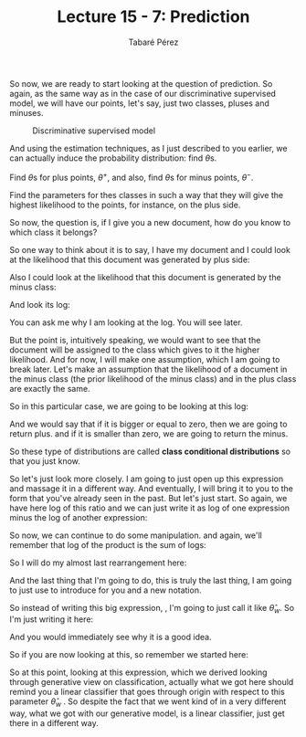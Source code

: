 #+STARTUP: showall
#+STARTUP: inlineimages
#+OPTIONS: toc:nil
#+OPTIONS: num:nil
#+AUTHOR: Tabaré Pérez
#+LATEX_CLASS: article
#+LATEX_CLASS_OPTIONS: [a4paper, 12pt]
#+LATEX_HEADER: \usepackage{float, amsfonts, commath, mathtools, proba}
#+TITLE: Lecture 15 - 7: Prediction

So now, we are ready to start looking at the question of prediction. So again,
as the same way as in the case of our discriminative supervised model, we will
have our points, let's say, just two classes, pluses and minuses.

#+CAPTION: Discriminative supervised model
#+NAME: fig:fig-02
#+ATTR_LATEX: :placement [H]
#+ATTR_LATEX: :width 0.5\textwidth
[[./pic/u04-07-fig-01.png]]

And using the estimation techniques, as I just described to you earlier, we can
actually induce the probability distribution: find \(\theta\)s.

Find \(\theta\)s for plus points, \(\theta^+\), and also, find \(\theta\)s for
minus points, \(\theta^-\).

Find the parameters for thes classes in such a way that they will give the
highest likelihood to the points, for instance, on the plus side.

So now, the question is, if I give you a new document, how do you know to which
class it belongs?

So one way to think about it is to say, I have my document and I could look
at the likelihood that this document was generated by plus side:

\begin{equation}
\prob(D|\theta^+)
\end{equation}

Also I could look at the likelihood that this document is generated by the minus
class:

\begin{equation}
\prob(D|\theta^-)
\end{equation}

And look its log:

\begin{equation}
\log \left( \frac{\prob(D|\theta^{+})}{\prob(D|\theta^{-})} \right)
\end{equation}

You can ask me why I am looking at the log. You will see later.

But the point is, intuitively speaking, we would want to see that the document
will be assigned to the class which gives to it the higher likelihood. And for
now, I will make one assumption, which I am going to break later. Let's make an
assumption that the likelihood of a document in the minus class (the prior
likelihood of the minus class) and in the plus class are exactly the same.

So in this particular case, we are going to be looking at this log:

\begin{equation}
\log \left( \frac{\prob(D|\theta^{+})}{\prob(D|\theta^{-})} \right) \left\{ \begin{array}{ll}
                                                                            +, & if \geq 0\\
                                                                            -, & otherwise
                                                                            \end{array}
                                                                    \right.                                                                      
\end{equation}


And we would say that if it is bigger or equal to zero, then we are going to
return plus. and if it is smaller than zero, we are going to return the minus.

So these type of distributions are called *class conditional distributions* so
that you just know.

So let's just look more closely. I am going to just open up this expression and
massage it in a different way. And eventually, I will bring it to you to the
form that you've already seen in the past. But let's just start. So again, we
have here log of this ratio and we can just write it as log of one expression
minus the log of another expression:

\begin{equation}
\log \prob(D|\theta^+) - \log \prob(D|\theta^-) = \log \prod_{w \in \mathcal{W}} \theta^{+^{\text{count}(w)}} - \log \prod_{w \in \mathcal{W}} \theta^{-^{\text{count}(w)}} =
\end{equation}

So now, we can continue to do some manipulation. and again, we'll remember that
log of the product is the sum of logs:

\begin{equation}
= \sum_{w \in \mathcal{W}} \text{count}(w) \cdot \log(\theta_{w}^{+}) - \sum_{w \in \mathcal{W}} \text{count}(w) \cdot \log(\theta_{w}^{-}) =
\end{equation}

So I will do my almost last rearrangement here:

\begin{equation}
= \sum_{w \in \mathcal{W}} \text{count}(w) \cdot \overbrace{\log \left(\frac{\theta_{w}^{+}}{\theta_{w}^{-}}\right)}^{\hat{\theta}_{w}} =
\end{equation}

#+BEGIN_COMMENT
\overbrace{
}_{\hat{\theta}_{w}

#+END_COMMENT
And the last thing that I'm going to do, this is truly the last thing, I am
going to just use to introduce for you and a new notation.

So instead of writing this big expression, , I'm going to just call it like
\(\hat{\theta}_w\). So I'm just writing it here:

\begin{equation}
= \sum_{w \in \mathcal{W}} \text{count}(w) \cdot \hat{\theta}_w
\end{equation}

And you would immediately see why it is a good idea.

So if you are now looking at this,  so remember we started here:

\begin{equation}
\log \left( \frac{\prob(D|\theta^{+})}{\prob(D|\theta^{-})} \right) = \sum_{w \in \mathcal{W}} \text{count}(w) \cdot \hat{\theta}_w
\end{equation}

So at this point, looking at this expression, which we derived looking through
generative view on classification, actually what we got here should remind you a
linear classifier that goes through origin with respect to this parameter
\(\hat{\theta}_w\) . So despite the fact that we went kind of in a very
different way, what we got with our generative model, is a linear
classifier, just get there in a different way.

